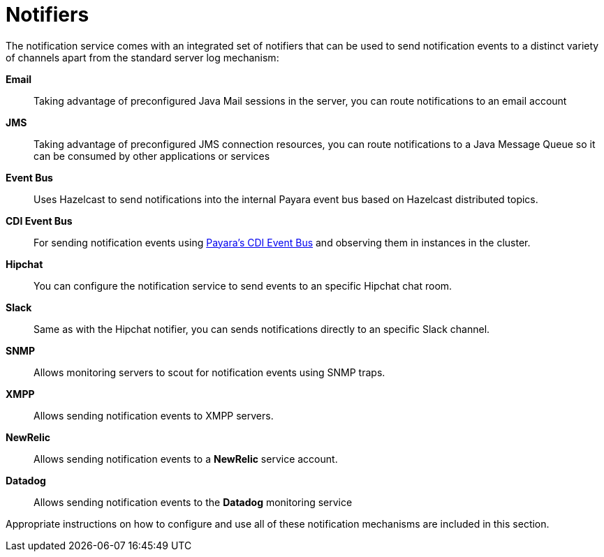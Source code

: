 [[notifiers]]
= Notifiers

The notification service comes with an integrated set of notifiers that
can be used to send notification events to a distinct variety of
channels apart from the standard server log mechanism:

*Email*:: Taking advantage of preconfigured Java Mail sessions in the
server, you can route notifications to an email account
*JMS*:: Taking advantage of preconfigured JMS connection resources, you
can route notifications to a Java Message Queue so it can be consumed by
other applications or services
*Event Bus*:: Uses Hazelcast to send notifications into the internal Payara event bus based on Hazelcast distributed topics.
*CDI Event Bus*:: For sending notification events using xref:/documentation/payara-server/public-api/cdi-events.adoc[Payara's CDI Event Bus]
 and observing them in instances in the cluster.
*Hipchat*:: You can configure the notification service to send events
to an specific Hipchat chat room.
*Slack*:: Same as with the Hipchat notifier, you can sends
notifications directly to an specific Slack channel.
*SNMP*:: Allows monitoring servers to scout for notification events
using SNMP traps.
*XMPP*:: Allows sending notification events to XMPP servers.
*NewRelic*:: Allows sending notification events to a *NewRelic* service account.
*Datadog*:: Allows sending notification events to the *Datadog* monitoring service

Appropriate instructions on how to configure and use all of these
notification mechanisms are included in this section.
